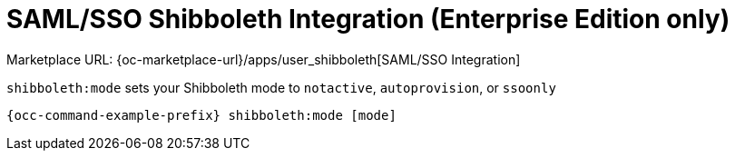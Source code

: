 = SAML/SSO Shibboleth Integration (Enterprise Edition only)

Marketplace URL: {oc-marketplace-url}/apps/user_shibboleth[SAML/SSO Integration]

`shibboleth:mode` sets your Shibboleth mode to `notactive`, `autoprovision`, or `ssoonly`

[source,bash,subs="attributes+"]
----
{occ-command-example-prefix} shibboleth:mode [mode]
----
